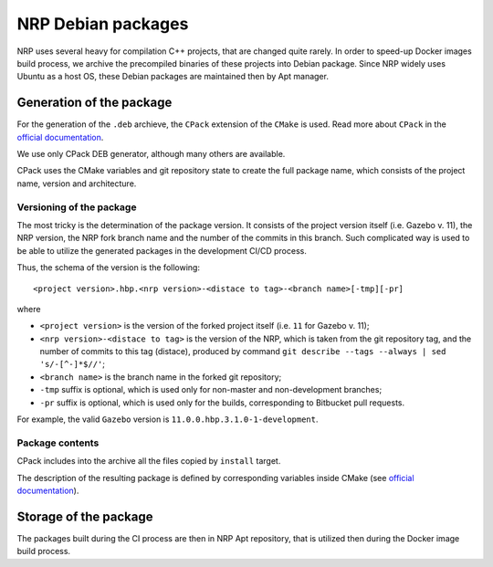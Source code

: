 .. sectionauthor:: Viktor Vorobev <vorobev@in.tum.de>

.. _debs-developer-manual:

NRP Debian packages
======================================

NRP uses several heavy for compilation C++ projects, that are changed quite rarely. In order to speed-up Docker images build process, we archive the precompiled binaries of these projects into Debian package. Since NRP widely uses Ubuntu as a host OS, these Debian packages are maintained then by Apt manager.

Generation of the package
--------------------------

For the generation of the ``.deb`` archieve, the ``CPack`` extension of the ``CMake`` is used. Read more about ``CPack`` in the `official documentation <https://cmake.org/cmake/help/latest/module/CPack.html>`__.

We use only CPack DEB generator, although many others are available. 

CPack uses the CMake variables and git repository state to create the full package name, which consists of the project name, version and architecture. 

Versioning of the package
+++++++++++++++++++++++++

The most tricky is the determination of the package version. It consists of the project version itself (i.e. Gazebo v. 11), the NRP version, the NRP fork branch name and the number of the commits in this branch. Such complicated way is used to be able to utilize the generated packages in the development CI/CD process.

Thus, the schema of the version is the following::

    <project version>.hbp.<nrp version>-<distace to tag>-<branch name>[-tmp][-pr]

where

* ``<project version>`` is the version of the forked project itself (i.e. ``11`` for Gazebo v. 11);
* ``<nrp version>-<distace to tag>`` is the version of the NRP, which is taken from the git repository tag, and the number of commits to this tag (distace), produced by command ``git describe --tags --always | sed 's/-[^-]*$//'``;
* ``<branch name>`` is the branch name in the forked git repository;
* ``-tmp`` suffix is optional, which is used only for non-master and non-development branches;
* ``-pr`` suffix is optional, which is used only for the builds, corresponding to Bitbucket pull requests.

For example, the valid ``Gazebo`` version is ``11.0.0.hbp.3.1.0-1-development``.


Package contents
+++++++++++++++++

CPack includes into the archive all the files copied by ``install`` target. 

The description of the resulting package is defined by corresponding variables inside CMake (see `official documentation <https://cmake.org/cmake/help/latest/module/CPack.html>`__).

.. warn:: the destination of the files inside the DEB package is the same as specified in ``install`` target, i.e. determined by ``CMAKE_INSTALL_PREFIX`` parameter.



Storage of the package
--------------------------

The packages built during the CI process are then in NRP Apt repository, that is utilized then during the Docker image build process.
